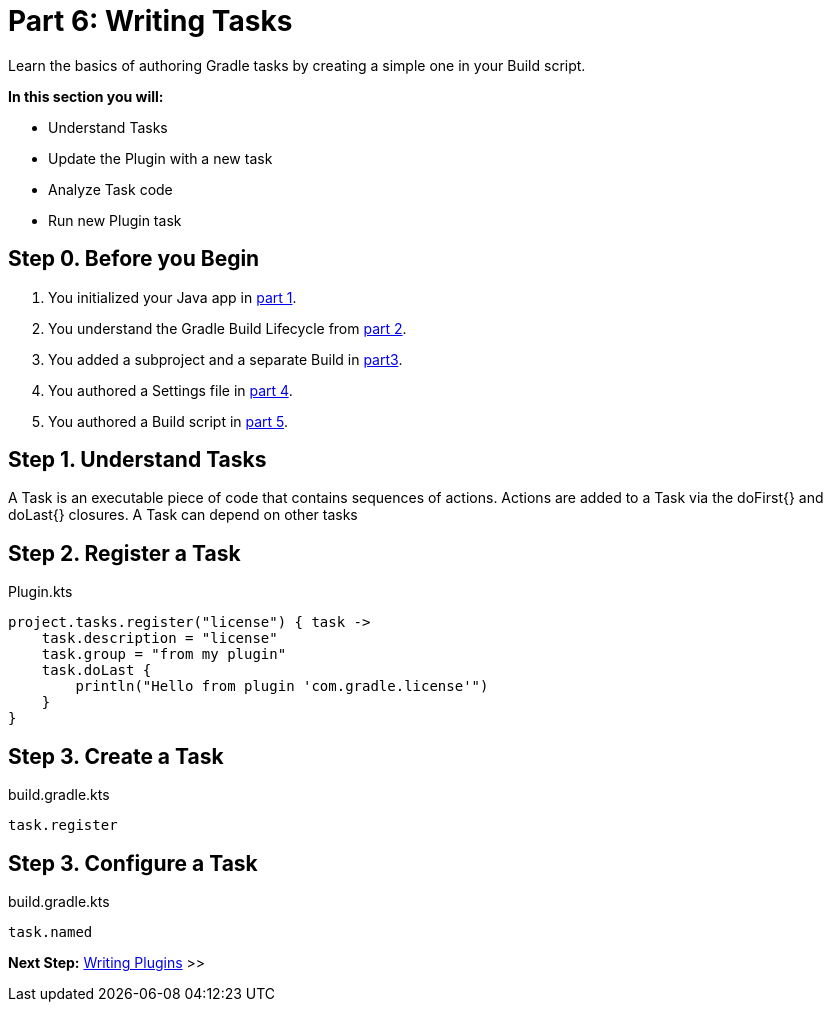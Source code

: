// Copyright (C) 2023 Gradle, Inc.
//
// Licensed under the Creative Commons Attribution-Noncommercial-ShareAlike 4.0 International License.;
// you may not use this file except in compliance with the License.
// You may obtain a copy of the License at
//
//      https://creativecommons.org/licenses/by-nc-sa/4.0/
//
// Unless required by applicable law or agreed to in writing, software
// distributed under the License is distributed on an "AS IS" BASIS,
// WITHOUT WARRANTIES OR CONDITIONS OF ANY KIND, either express or implied.
// See the License for the specific language governing permissions and
// limitations under the License.

[[partr6_writing_tasks]]
= Part 6: Writing Tasks

Learn the basics of authoring Gradle tasks by creating a simple one in your Build script.

****
**In this section you will:**

- Understand Tasks
- Update the Plugin with a new task
- Analyze Task code
- Run new Plugin task
****

[[part6_begin]]
== Step 0. Before you Begin

1. You initialized your Java app in <<partr1_gradle_init.adoc#part1_begin,part 1>>.
2. You understand the Gradle Build Lifecycle from <<partr2_build_lifecycle.adoc#part2_begin,part 2>>.
3. You added a subproject and a separate Build in <<partr3_multi_project_builds#part3_begin, part3>>.
4. You authored a Settings file in <<partr4_settings_file.adoc#part4_begin,part 4>>.
5. You authored a Build script in <<partr5_build_scripts.adoc#part5_begin,part 5>>.

== Step 1. Understand Tasks
A Task is an executable piece of code that contains sequences of actions.
Actions are added to a Task via the doFirst{} and doLast{} closures.
A Task can depend on other tasks

== Step 2. Register a Task

.Plugin.kts
[source,kotlin]
----
project.tasks.register("license") { task ->
    task.description = "license"
    task.group = "from my plugin"
    task.doLast {
        println("Hello from plugin 'com.gradle.license'")
    }
}
----

== Step 3. Create a Task

.build.gradle.kts
[source,kotlin]
----
task.register
----

== Step 3. Configure a Task

.build.gradle.kts
[source,kotlin]
----
task.named
----

[.text-right]
**Next Step:** <<partr7_writing_plugins#partr7_writing_plugins,Writing Plugins>> >>
